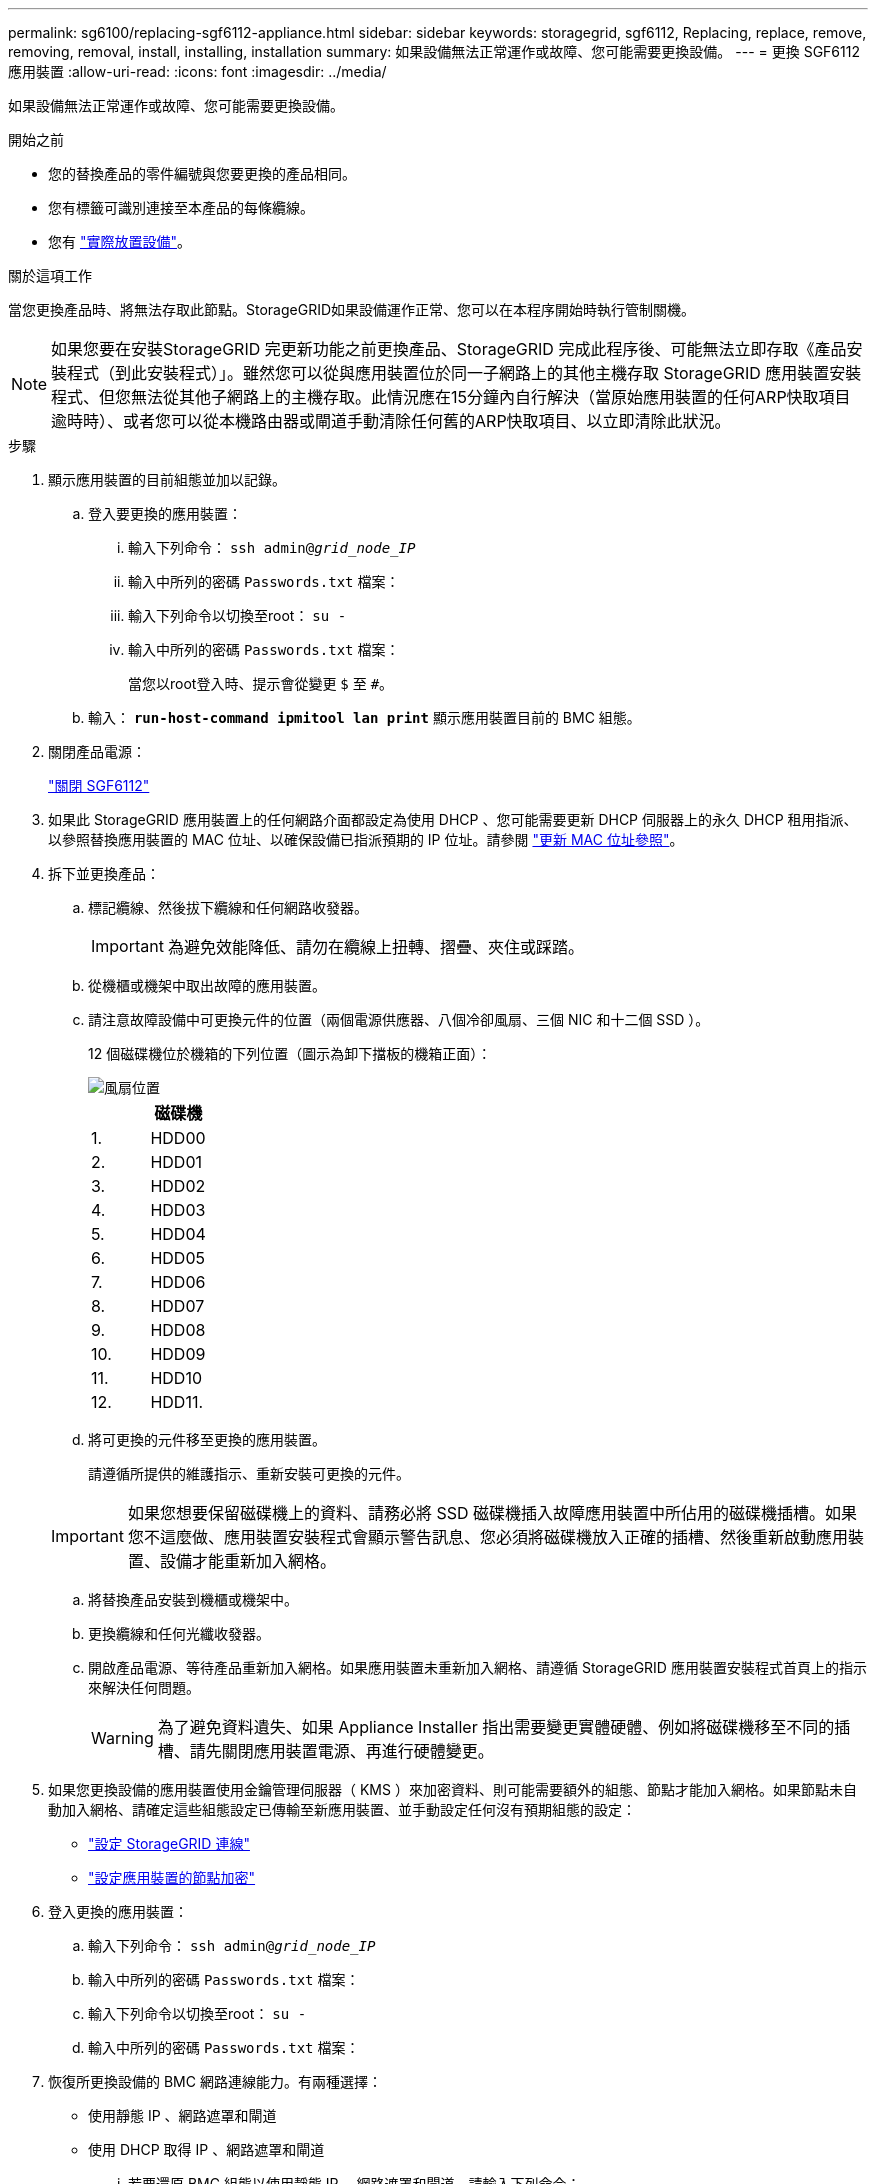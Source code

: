 ---
permalink: sg6100/replacing-sgf6112-appliance.html 
sidebar: sidebar 
keywords: storagegrid, sgf6112, Replacing, replace, remove, removing, removal, install, installing, installation 
summary: 如果設備無法正常運作或故障、您可能需要更換設備。 
---
= 更換 SGF6112 應用裝置
:allow-uri-read: 
:icons: font
:imagesdir: ../media/


[role="lead"]
如果設備無法正常運作或故障、您可能需要更換設備。

.開始之前
* 您的替換產品的零件編號與您要更換的產品相同。
* 您有標籤可識別連接至本產品的每條纜線。
* 您有 link:locating-sgf6112-in-data-center.html["實際放置設備"]。


.關於這項工作
當您更換產品時、將無法存取此節點。StorageGRID如果設備運作正常、您可以在本程序開始時執行管制關機。


NOTE: 如果您要在安裝StorageGRID 完更新功能之前更換產品、StorageGRID 完成此程序後、可能無法立即存取《產品安裝程式（到此安裝程式）」。雖然您可以從與應用裝置位於同一子網路上的其他主機存取 StorageGRID 應用裝置安裝程式、但您無法從其他子網路上的主機存取。此情況應在15分鐘內自行解決（當原始應用裝置的任何ARP快取項目逾時時）、或者您可以從本機路由器或閘道手動清除任何舊的ARP快取項目、以立即清除此狀況。

.步驟
. 顯示應用裝置的目前組態並加以記錄。
+
.. 登入要更換的應用裝置：
+
... 輸入下列命令： `ssh admin@_grid_node_IP_`
... 輸入中所列的密碼 `Passwords.txt` 檔案：
... 輸入下列命令以切換至root： `su -`
... 輸入中所列的密碼 `Passwords.txt` 檔案：
+
當您以root登入時、提示會從變更 `$` 至 `#`。



.. 輸入： `*run-host-command ipmitool lan print*` 顯示應用裝置目前的 BMC 組態。


. 關閉產品電源：
+
link:shut-down-sgf6112.html["關閉 SGF6112"]

. 如果此 StorageGRID 應用裝置上的任何網路介面都設定為使用 DHCP 、您可能需要更新 DHCP 伺服器上的永久 DHCP 租用指派、以參照替換應用裝置的 MAC 位址、以確保設備已指派預期的 IP 位址。請參閱 link:../commonhardware/locate-mac-address.html["更新 MAC 位址參照"]。
. 拆下並更換產品：
+
.. 標記纜線、然後拔下纜線和任何網路收發器。
+

IMPORTANT: 為避免效能降低、請勿在纜線上扭轉、摺疊、夾住或踩踏。

.. 從機櫃或機架中取出故障的應用裝置。
.. 請注意故障設備中可更換元件的位置（兩個電源供應器、八個冷卻風扇、三個 NIC 和十二個 SSD ）。
+
12 個磁碟機位於機箱的下列位置（圖示為卸下擋板的機箱正面）：

+
image::../media/sgf6112_ssds_locations.png[風扇位置]

+
|===
|  | 磁碟機 


 a| 
1.
 a| 
HDD00



 a| 
2.
 a| 
HDD01



 a| 
3.
 a| 
HDD02



 a| 
4.
 a| 
HDD03



 a| 
5.
 a| 
HDD04



 a| 
6.
 a| 
HDD05



 a| 
7.
 a| 
HDD06



 a| 
8.
 a| 
HDD07



 a| 
9.
 a| 
HDD08



 a| 
10.
 a| 
HDD09



 a| 
11.
 a| 
HDD10



 a| 
12.
 a| 
HDD11.

|===
.. 將可更換的元件移至更換的應用裝置。
+
請遵循所提供的維護指示、重新安裝可更換的元件。

+

IMPORTANT: 如果您想要保留磁碟機上的資料、請務必將 SSD 磁碟機插入故障應用裝置中所佔用的磁碟機插槽。如果您不這麼做、應用裝置安裝程式會顯示警告訊息、您必須將磁碟機放入正確的插槽、然後重新啟動應用裝置、設備才能重新加入網格。

.. 將替換產品安裝到機櫃或機架中。
.. 更換纜線和任何光纖收發器。
.. 開啟產品電源、等待產品重新加入網格。如果應用裝置未重新加入網格、請遵循 StorageGRID 應用裝置安裝程式首頁上的指示來解決任何問題。
+

WARNING: 為了避免資料遺失、如果 Appliance Installer 指出需要變更實體硬體、例如將磁碟機移至不同的插槽、請先關閉應用裝置電源、再進行硬體變更。



. 如果您更換設備的應用裝置使用金鑰管理伺服器（ KMS ）來加密資料、則可能需要額外的組態、節點才能加入網格。如果節點未自動加入網格、請確定這些組態設定已傳輸至新應用裝置、並手動設定任何沒有預期組態的設定：
+
** link:../installconfig/accessing-storagegrid-appliance-installer.html["設定 StorageGRID 連線"]
** link:../admin/kms-overview-of-kms-and-appliance-configuration.html#set-up-the-appliance["設定應用裝置的節點加密"]


. 登入更換的應用裝置：
+
.. 輸入下列命令： `ssh admin@_grid_node_IP_`
.. 輸入中所列的密碼 `Passwords.txt` 檔案：
.. 輸入下列命令以切換至root： `su -`
.. 輸入中所列的密碼 `Passwords.txt` 檔案：


. 恢復所更換設備的 BMC 網路連線能力。有兩種選擇：
+
** 使用靜態 IP 、網路遮罩和閘道
** 使用 DHCP 取得 IP 、網路遮罩和閘道
+
... 若要還原 BMC 組態以使用靜態 IP 、網路遮罩和閘道、請輸入下列命令：
+
`*run-host-command ipmitool lan set 1 ipaddr _Appliance_IP_*`

+
`*run-host-command ipmitool lan set 1 netmask _Netmask_IP_*`

+
`*run-host-command ipmitool lan set 1 defgw ipaddr _Default_gateway_*`

... 若要還原 BMC 組態以使用 DHCP 取得 IP 、網路遮罩和閘道、請輸入下列命令：
+
`*run-host-command ipmitool lan set 1 ipsrc dhcp*`





. 還原 BMC 網路連線之後、請連線至 BMC 介面以稽核及還原您可能已套用的任何其他自訂 BMC 組態。例如、您應該確認 SNMP 設陷目的地和電子郵件通知的設定。請參閱 link:../installconfig/configuring-bmc-interface.html["設定 BMC 介面"]。
. 確認應用裝置節點出現在Grid Manager中、且未顯示任何警示。


.相關資訊
link:../installconfig/installing-appliance-in-cabinet-or-rack-sgf6112.html["將應用裝置安裝至機櫃或機架（ SGF6112 ）"]

link:../installconfig/viewing-status-indicators.html["檢視狀態指標"]

link:../installconfig/viewing-error-codes-for-sgf6112.html["檢視應用裝置的開機代碼"]

更換零件後、請將故障零件歸還給NetApp、如套件隨附的RMA指示所述。請參閱 https://mysupport.netapp.com/site/info/rma["產品退貨安培；更換"^] 頁面以取得更多資訊。
